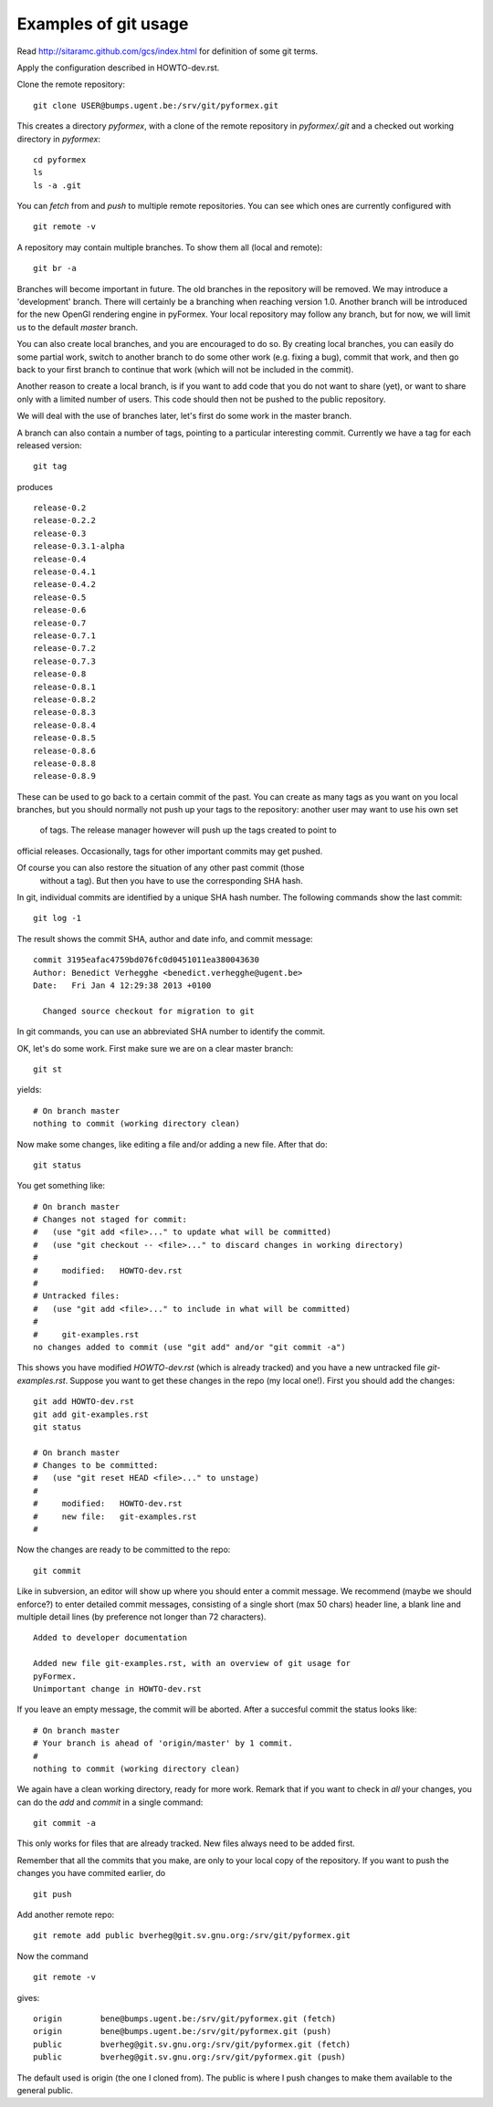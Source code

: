 Examples of git usage
=====================

Read http://sitaramc.github.com/gcs/index.html for definition of some git terms.

Apply the configuration described in HOWTO-dev.rst.


Clone the remote repository:: 

  git clone USER@bumps.ugent.be:/srv/git/pyformex.git

This creates a directory `pyformex`, with a clone of the remote repository
in `pyformex/.git` and a checked out working directory in `pyformex`::

  cd pyformex
  ls
  ls -a .git

.. note: Difference with Subversion: Each user has a full clone of the 
   repository. Checking in (commit) will happen first with respect to 
   your own copy. Afterwards, you can push commits to the remote repository.

   Another difference is that git only creates a *.git* hidden subdirecotory
   in the top checkout path, while Subversion created *.svn* subdirectories
   on all lower levels. 

   If you only want to checkout a repository to run the
   source, and have no intention to do any development nor update in this path, 
   you can safely remove *.git*

You can *fetch* from and *push* to multiple remote repositories. You can see which ones are currently configured with ::

  git remote -v

.. note: Until we have establish more complex workflows, we suggest you
   keep your remotes limited to `USER@bumps.ugent.be`.

A repository may contain multiple branches. To show them all (local and remote)::

   git br -a

Branches will become important in future. The old branches in the repository
will be removed. We may introduce a 'development' branch. There will 
certainly be a branching when reaching version 1.0. Another branch will
be introduced for the new OpenGl rendering engine in pyFormex. Your local
repository may follow any branch, but for now, we will limit us to the 
default *master* branch.

You can also create local branches, and you are encouraged to do so. By creating
local branches, you can easily do some partial work, switch to another branch to
do some other work (e.g. fixing a bug), commit that work, and then go back to
your first branch to continue that work (which will not be included in the commit).

Another reason to create a local branch, is if you want to add code that you do
not want to share (yet), or want to share only with a limited number of users. 
This code should then not be pushed to the public repository.

We will deal with the use of branches later, let's first do some work in the master branch.  

A branch can also contain a number of tags, pointing to a particular interesting commit. Currently we have a tag for each released version::

  git tag

produces ::

  release-0.2
  release-0.2.2
  release-0.3
  release-0.3.1-alpha
  release-0.4
  release-0.4.1
  release-0.4.2
  release-0.5
  release-0.6
  release-0.7
  release-0.7.1
  release-0.7.2
  release-0.7.3
  release-0.8
  release-0.8.1
  release-0.8.2
  release-0.8.3
  release-0.8.4
  release-0.8.5
  release-0.8.6
  release-0.8.8
  release-0.8.9

These can be used to go back to a certain commit of the past. You can create
as many tags as you want on you local branches, but you should normally not
push up your tags to the repository: another user may want to use his own set
 of tags. The release manager however will push up the tags created to point to 
official releases. Occasionally, tags for other important commits may get 
pushed. 

Of course you can also restore the situation of any other past commit (those
 without a tag). But then you have to use the corresponding SHA hash.

.. note: Difference with Subversion: in subversion, all commits are done to 
   a signle repository and are numbered consecutively (the revision number).
   In git, there is no such number, because there is no single repository.

In git, individual commits are identified by a unique SHA hash number. 
The following commands show the last commit::

  git log -1

The result shows the commit SHA, author and date info, and commit message::

  commit 3195eafac4759bd076fc0d0451011ea380043630
  Author: Benedict Verhegghe <benedict.verhegghe@ugent.be>
  Date:   Fri Jan 4 12:29:38 2013 +0100

    Changed source checkout for migration to git

In git commands, you can use an abbreviated SHA number to identify the commit.

OK, let's do some work. First make sure we are on a clear master branch::

  git st

yields::

  # On branch master
  nothing to commit (working directory clean)

Now make some changes, like editing a file and/or adding a new file. After that do::

 git status

You get something like::

  # On branch master
  # Changes not staged for commit:
  #   (use "git add <file>..." to update what will be committed)
  #   (use "git checkout -- <file>..." to discard changes in working directory)
  #
  #	modified:   HOWTO-dev.rst
  #
  # Untracked files:
  #   (use "git add <file>..." to include in what will be committed)
  #
  #	git-examples.rst
  no changes added to commit (use "git add" and/or "git commit -a")

This shows you have modified `HOWTO-dev.rst` (which is already tracked) and
you have a new untracked file `git-examples.rst`. Suppose you want to get these
changes in the repo (my local one!). First you should add the changes::

  git add HOWTO-dev.rst 
  git add git-examples.rst
  git status

  # On branch master
  # Changes to be committed:
  #   (use "git reset HEAD <file>..." to unstage)
  #
  #	modified:   HOWTO-dev.rst
  #	new file:   git-examples.rst
  #

Now the changes are ready to be committed to the repo::

  git commit

Like in subversion, an editor will show up where you should enter a commit message. We recommend (maybe we should enforce?) to enter detailed commit messages, consisting of a single short (max 50 chars) header line, a blank line and 
multiple detail lines (by preference not longer than 72 characters). ::

  Added to developer documentation

  Added new file git-examples.rst, with an overview of git usage for 
  pyFormex.
  Unimportant change in HOWTO-dev.rst

If you leave an empty message, the commit will be aborted. After a succesful commit the status looks like::

  # On branch master
  # Your branch is ahead of 'origin/master' by 1 commit.
  #
  nothing to commit (working directory clean)

We again have a clean working directory, ready for more work. Remark that if
you want to check in *all* your changes, you can do the *add* and *commit* in
a single command::

  git commit -a

This only works for files that are already tracked. New files always need to
be added first. 

Remember that all the commits that you make, are only to your local copy of the
repository. If you want to push the changes you have commited earlier, do ::

  git push





Add another remote repo::

  git remote add public	bverheg@git.sv.gnu.org:/srv/git/pyformex.git

Now the command ::

  git remote -v

gives::

  origin	bene@bumps.ugent.be:/srv/git/pyformex.git (fetch)
  origin	bene@bumps.ugent.be:/srv/git/pyformex.git (push)
  public	bverheg@git.sv.gnu.org:/srv/git/pyformex.git (fetch)
  public	bverheg@git.sv.gnu.org:/srv/git/pyformex.git (push)

The default used is origin (the one I cloned from). The public is where I
push changes to make them available to the general public.


.. End
